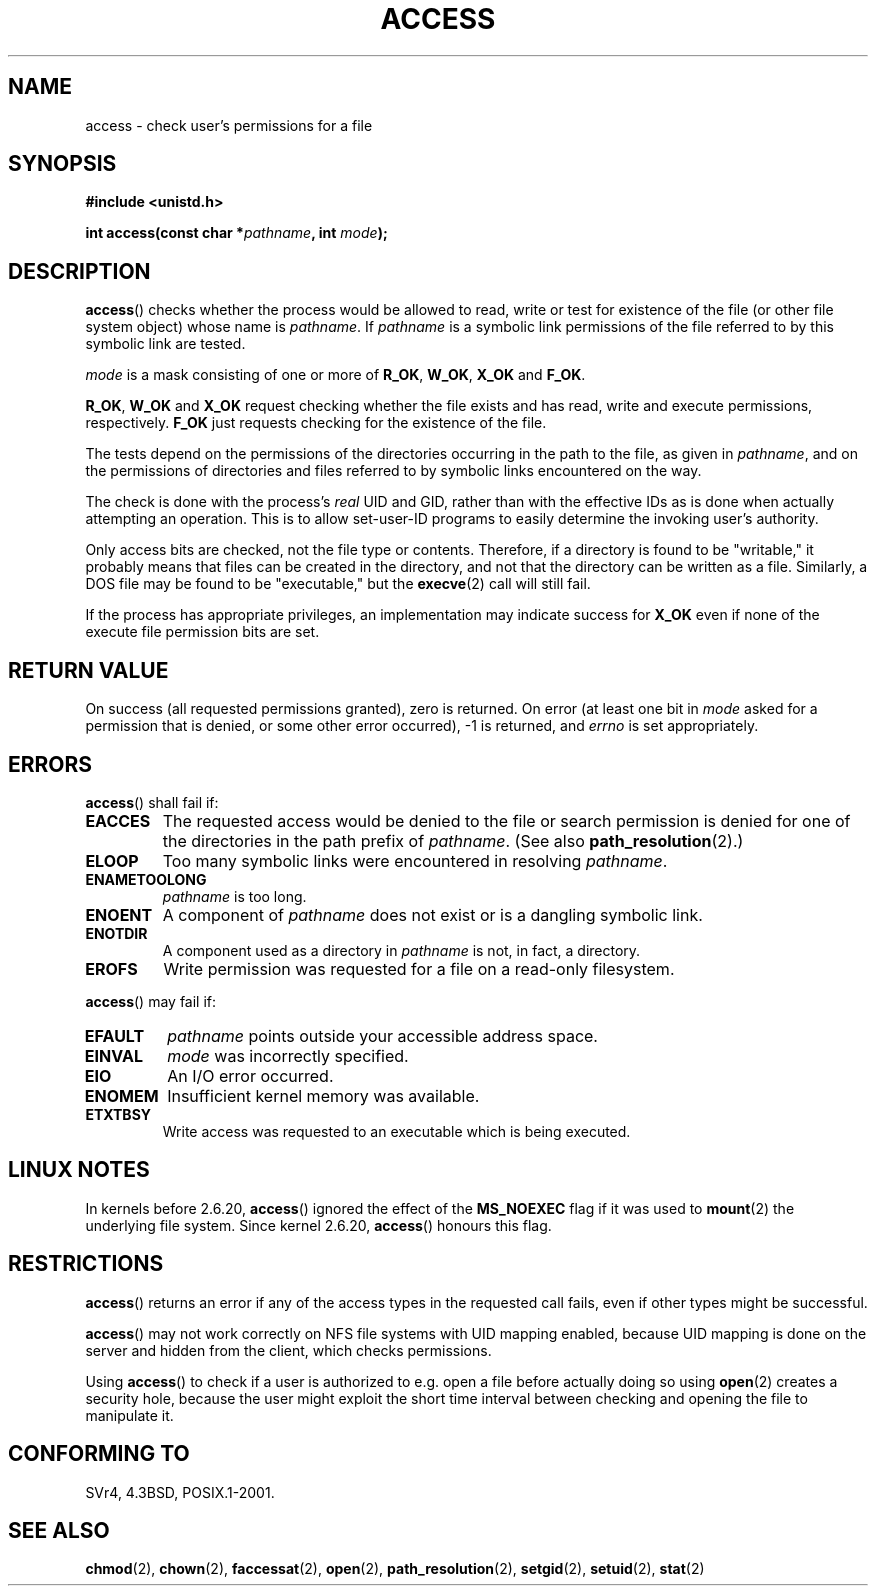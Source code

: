 .\" Hey Emacs! This file is -*- nroff -*- source.
.\"
.\" This manpage is Copyright (C) 1992 Drew Eckhardt;
.\"                               1993 Michael Haardt, Ian Jackson.
.\"
.\" Permission is granted to make and distribute verbatim copies of this
.\" manual provided the copyright notice and this permission notice are
.\" preserved on all copies.
.\"
.\" Permission is granted to copy and distribute modified versions of this
.\" manual under the conditions for verbatim copying, provided that the
.\" entire resulting derived work is distributed under the terms of a
.\" permission notice identical to this one.
.\"
.\" Since the Linux kernel and libraries are constantly changing, this
.\" manual page may be incorrect or out-of-date.  The author(s) assume no
.\" responsibility for errors or omissions, or for damages resulting from
.\" the use of the information contained herein.  The author(s) may not
.\" have taken the same level of care in the production of this manual,
.\" which is licensed free of charge, as they might when working
.\" professionally.
.\"
.\" Formatted or processed versions of this manual, if unaccompanied by
.\" the source, must acknowledge the copyright and authors of this work.
.\"
.\" Modified 1993-07-21 Rik Faith (faith@cs.unc.edu)
.\" Modified 1994-08-21 by Michael Chastain (mec@shell.portal.com):
.\"   Removed note about old kernel (pre-1.1.44) using wrong id on path.
.\" Modified 1996-03-18 by Martin Schulze (joey@infodrom.north.de):
.\"   Stated more clearly how it behaves with symbolic links.
.\" Added correction due to Nick Duffek (nsd@bbc.com), aeb, 960426
.\" Modified 1996-09-07 by Michael Haardt:
.\"   Restrictions for NFS
.\" Modified 1997-09-09 by Joseph S. Myers <jsm28@cam.ac.uk>
.\" Modified 1998-01-13 by Michael Haardt:
.\"   Using access is often insecure
.\" Modified 2001-10-16 by aeb
.\" Modified 2002-04-23 by Roger Luethi <rl@hellgate.ch>
.\" Modified 2004-06-23 by Michael Kerrisk
.\"
.TH ACCESS 2 2004-06-23 "Linux" "Linux Programmer's Manual"
.SH NAME
access \- check user's permissions for a file
.SH SYNOPSIS
.nf
.B #include <unistd.h>
.sp
.BI "int access(const char *" pathname ", int " mode );
.fi
.SH DESCRIPTION
.BR access ()
checks whether the process would be allowed to read,
write or test for existence of the file (or other file system
object) whose name is
.IR pathname .
If
.I pathname
is a symbolic link permissions of the file referred to by this
symbolic link are tested.

.I mode
is a mask consisting of one or more of
.BR R_OK ", " W_OK ", " X_OK " and " F_OK .

.BR R_OK ", " W_OK " and " X_OK
request checking whether the file exists and has read, write and
execute permissions, respectively.
.B F_OK
just requests checking for the existence of the file.

The tests depend on the permissions of the directories
occurring in the path to the file, as given in
.IR pathname ,
and on the permissions of directories and files referred to by symbolic
links encountered on the way.

The check is done with the process's
.I real
UID and GID, rather than with the effective IDs as is done when
actually attempting an operation.
This is to allow set-user-ID programs to
easily determine the invoking user's authority.

Only access bits are checked, not the file type or contents.
Therefore, if
a directory is found to be "writable," it probably means that files can be
created in the directory, and not that the directory can be written as a
file.
Similarly, a DOS file may be found to be "executable," but the
.BR execve (2)
call will still fail.

If the process has appropriate privileges, an implementation may
indicate success for
.B X_OK
even if none of the execute file permission bits are set.
.SH "RETURN VALUE"
On success (all requested permissions granted), zero is returned.
On error (at least one bit in
.I mode
asked for a permission that is denied, or some other error occurred),
\-1 is returned, and
.I errno
is set appropriately.
.SH ERRORS
.BR access ()
shall fail if:
.TP
.B EACCES
The requested access would be denied to the file or search permission
is denied for one of the directories in the path prefix of
.IR pathname .
(See also
.BR path_resolution (2).)
.TP
.B ELOOP
Too many symbolic links were encountered in resolving
.IR pathname .
.TP
.B ENAMETOOLONG
.I pathname
is too long.
.TP
.B ENOENT
A component of
.I pathname
does not exist or is a dangling symbolic link.
.TP
.B ENOTDIR
A component used as a directory in
.I pathname
is not, in fact, a directory.
.TP
.B EROFS
Write permission was requested for a file on a read-only filesystem.
.PP
.BR access ()
may fail if:
.TP
.B EFAULT
.I pathname
points outside your accessible address space.
.TP
.B EINVAL
.I mode
was incorrectly specified.
.TP
.B EIO
An I/O error occurred.
.TP
.B ENOMEM
Insufficient kernel memory was available.
.TP
.B ETXTBSY
Write access was requested to an executable which is being
executed.
.SH "LINUX NOTES"
In kernels before 2.6.20,
.BR access ()
ignored the effect of the
.B MS_NOEXEC
flag if it was used to
.BR mount (2)
the underlying file system.
Since kernel 2.6.20,
.BR access ()
honours this flag.
.SH RESTRICTIONS
.BR access ()
returns an error if any of the access types in the requested call
fails, even if other types might be successful.
.PP
.BR access ()
may not work correctly on NFS file systems with UID mapping enabled,
because UID mapping is done on the server and hidden from the client,
which checks permissions.
.PP
Using
.BR access ()
to check if a user is authorized to e.g. open a file before actually
doing so using
.BR open (2)
creates a security hole, because the user might exploit the short time
interval between checking and opening the file to manipulate it.
.SH "CONFORMING TO"
SVr4, 4.3BSD, POSIX.1-2001.
.SH "SEE ALSO"
.BR chmod (2),
.BR chown (2),
.BR faccessat (2),
.BR open (2),
.BR path_resolution (2),
.BR setgid (2),
.BR setuid (2),
.BR stat (2)

